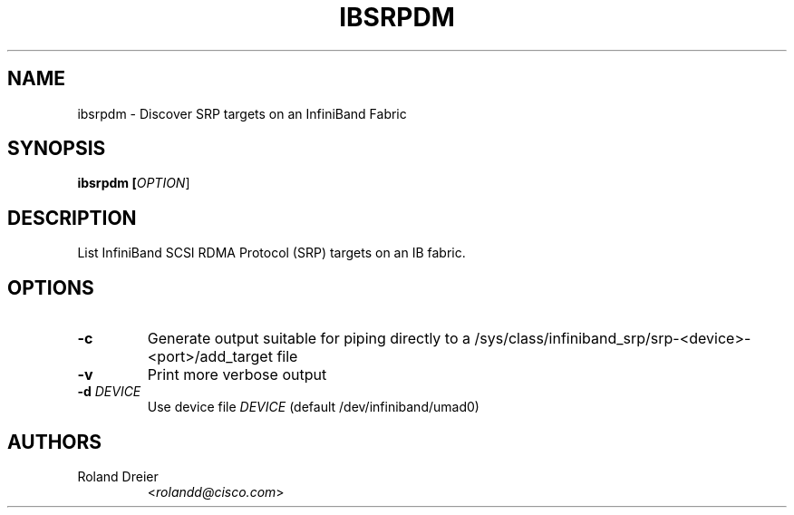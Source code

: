 .TH IBSRPDM 1 "August 30, 2005" "OpenFabrics" "USER COMMANDS"

.SH NAME
ibsrpdm \- Discover SRP targets on an InfiniBand Fabric

.SH SYNOPSIS
.B ibsrpdm [\fIOPTION\fR]

.SH DESCRIPTION
.PP
List InfiniBand SCSI RDMA Protocol (SRP) targets on an IB fabric.

.SH OPTIONS

.PP
.TP
\fB\-c\fR
Generate output suitable for piping directly to a
/sys/class/infiniband_srp/srp\-<device>\-<port>/add_target file
.TP
\fB\-v\fR
Print more verbose output
.TP
\fB\-d\fR \fIDEVICE\fR
Use device file \fIDEVICE\fR (default /dev/infiniband/umad0)

.SH AUTHORS
.TP
Roland Dreier
.RI < rolandd@cisco.com >
